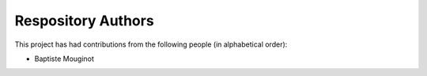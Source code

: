 Respository Authors
===================


This project has had contributions from the following people (in alphabetical order):

* Baptiste Mouginot
